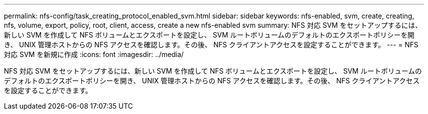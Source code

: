 ---
permalink: nfs-config/task_creating_protocol_enabled_svm.html 
sidebar: sidebar 
keywords: nfs-enabled, svm, create, creating, nfs, volume, export, policy, root, client, access, create a new nfs-enabled svm 
summary: NFS 対応 SVM をセットアップするには、新しい SVM を作成して NFS ボリュームとエクスポートを設定し、 SVM ルートボリュームのデフォルトのエクスポートポリシーを開き、 UNIX 管理ホストからの NFS アクセスを確認します。その後、 NFS クライアントアクセスを設定することができます。 
---
= NFS 対応 SVM を新規に作成
:icons: font
:imagesdir: ../media/


[role="lead"]
NFS 対応 SVM をセットアップするには、新しい SVM を作成して NFS ボリュームとエクスポートを設定し、 SVM ルートボリュームのデフォルトのエクスポートポリシーを開き、 UNIX 管理ホストからの NFS アクセスを確認します。その後、 NFS クライアントアクセスを設定することができます。
